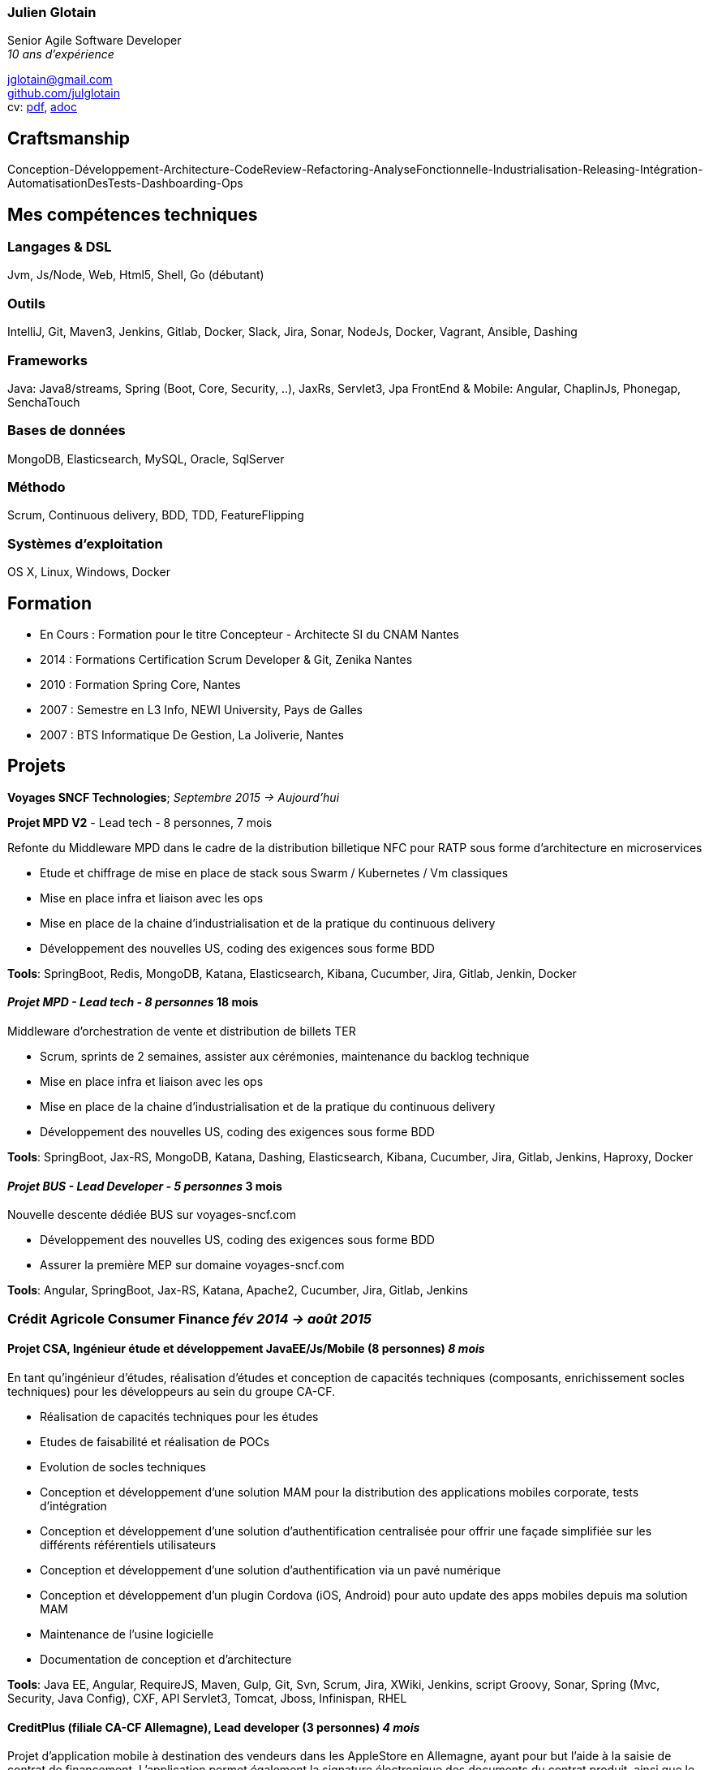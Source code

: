 
=== Julien Glotain

Senior Agile Software Developer +
_10 ans d'expérience_

jglotain@gmail.com +
https://github.com/julglotain[github.com/julglotain] +
cv: https://julglotain.github.io/resume.pdf[pdf], https://julglotain.github.io/resume.adoc[adoc]

// image:http://static8.viadeo-static.com/YKn2QeUFhEeKz-eYEZnZI7hOeaA=/140x140/member/0022e2l5m1qk4jhb?ts=1282990254000["Julien Glotain",100,100]

[[craftsmanship]]
Craftsmanship
-------------

Conception-Développement-Architecture-CodeReview-Refactoring-AnalyseFonctionnelle-Industrialisation-Releasing-Intégration-AutomatisationDesTests-Dashboarding-Ops 

[[competences_tech]]
Mes compétences techniques
--------------------------

=== Langages & DSL
Jvm, Js/Node, Web, Html5, Shell, Go (débutant)

=== Outils
IntelliJ, Git, Maven3, Jenkins, Gitlab, Docker, Slack, Jira, Sonar, NodeJs, Docker, Vagrant, Ansible, Dashing

=== Frameworks
Java: Java8/streams, Spring (Boot, Core, Security, ..), JaxRs, Servlet3, Jpa
FrontEnd & Mobile: Angular, ChaplinJs, Phonegap, SenchaTouch

=== Bases de données
MongoDB, Elasticsearch, MySQL, Oracle, SqlServer

=== Méthodo
Scrum, Continuous delivery, BDD, TDD, FeatureFlipping

=== Systèmes d'exploitation
OS X, Linux, Windows, Docker

[[formation]]
Formation
---------

* En Cours :  Formation pour le titre Concepteur - Architecte SI du CNAM Nantes
* 2014 : Formations Certification Scrum Developer & Git, Zenika Nantes
* 2010 : Formation Spring Core, Nantes
* 2007 : Semestre en L3 Info, NEWI University, Pays de Galles
* 2007 : BTS Informatique De Gestion, La Joliverie, Nantes


[[projets]]
Projets
-------

*Voyages SNCF Technologies*;  _Septembre 2015 -> Aujourd'hui_

*Projet MPD V2* - Lead tech - 8 personnes, 7 mois

Refonte du Middleware MPD dans le cadre de la distribution billetique NFC pour RATP sous forme d'architecture en microservices

* Etude et chiffrage de mise en place de stack sous Swarm / Kubernetes / Vm classiques
* Mise en place infra et liaison avec les ops
* Mise en place de la chaine d'industrialisation et de la pratique du continuous delivery
* Développement des nouvelles US, coding des exigences sous forme BDD

*Tools*: SpringBoot, Redis, MongoDB, Katana, Elasticsearch, Kibana, Cucumber, Jira, Gitlab, Jenkin, Docker

==== _Projet MPD - Lead tech - 8 personnes_ 18 mois

Middleware d'orchestration de vente et distribution de billets TER

* Scrum, sprints de 2 semaines, assister aux cérémonies, maintenance du backlog technique
* Mise en place infra et liaison avec les ops
* Mise en place de la chaine d'industrialisation et de la pratique du continuous delivery
* Développement des nouvelles US, coding des exigences sous forme BDD

*Tools*: SpringBoot, Jax-RS, MongoDB, Katana, Dashing, Elasticsearch, Kibana, Cucumber, Jira, Gitlab, Jenkins, Haproxy, Docker 

==== _Projet BUS - Lead Developer - 5 personnes_ 3 mois

Nouvelle descente dédiée BUS sur voyages-sncf.com

* Développement des nouvelles US, coding des exigences sous forme BDD
* Assurer la première MEP sur domaine voyages-sncf.com

*Tools*: Angular, SpringBoot, Jax-RS, Katana, Apache2, Cucumber, Jira, Gitlab, Jenkins

=== Crédit Agricole Consumer Finance _fév 2014 -> août 2015_

==== Projet CSA, Ingénieur étude et développement JavaEE/Js/Mobile (8 personnes) _8 mois_

En tant qu’ingénieur d’études, réalisation d’études et conception de capacités techniques (composants, enrichissement socles techniques) pour les développeurs au sein du groupe CA-CF.

* Réalisation de capacités techniques pour les études
* Etudes de faisabilité et réalisation de POCs
* Evolution de socles techniques
* Conception et développement d’une solution MAM pour la distribution des applications mobiles corporate, tests d’intégration
* Conception et développement d’une solution d’authentification centralisée pour offrir une façade simplifiée sur les différents référentiels utilisateurs
* Conception et développement d’une solution d’authentification via un pavé numérique
* Conception et développement d’un plugin Cordova (iOS, Android) pour auto update des apps mobiles depuis ma solution MAM
* Maintenance de l'usine logicielle 
* Documentation de conception et d’architecture

*Tools*: Java EE, Angular, RequireJS, Maven, Gulp, Git, Svn, Scrum, Jira, XWiki, Jenkins, script Groovy, Sonar, Spring (Mvc, Security, Java Config), CXF, API Servlet3, Tomcat, Jboss, Infinispan, RHEL

==== CreditPlus (filiale CA-CF Allemagne), Lead developer (3 personnes) _4 mois_

Projet d’application mobile à destination des vendeurs dans les AppleStore en Allemagne, ayant pour but l’aide à la saisie de contrat de financement. L’application permet également la signature électronique des documents du contrat produit, ainsi que le recueil des documents légaux, tels que la carte d’identité, par exemple.

* Déplacements dans les filiales de Stuttgart et Francfort pour le recueil des besoins
* Conception et développement
* Evolution de notre DSL pour aide au crawling du portail CreditPlus (voir projet AgosDucato pour plus de détails)
* Suivi des sprints de développements et alimentation du backlog

*Tools*: Jax-RS, CXF, Spring Security, client OAuth, Jsoup, Quicksign, Sencha Touch, Phonegap, Maven, Git, Tomcat, AWS EC2

==== AgosDucato (filiale CA-CF italienne), Lead developer (3 personnes) _6 mois_

Projet d’application mobile à destination des vendeurs dans les magasins partenaires de la société de crédit. Elle a pour finalité la saisie de contrats de financement, la prise de vues des pièces jointes légales accompagnant le contrat tels que carte d’identité ou passeport, ainsi que la signature électronique du contrat.

* Déplacements chez AgosDucato à Milan pour le recueil des besoins
* Conception et développements
* Conception d’une API Web pour consommation par les apps mobiles, AgosDucato n’ayant pas les moyens d’offrir une API, nous en avons conçu une au-dessus de leur portail de vente, permettant ainsi d’offrir un réel flow de saisie de données exploitables par les devices mobiles tablettes
* Création d’un DSL au-dessus d’Xml pour l’aide au crawling du portail AgosDucato
* Suivi des sprints de développements et alimentation du backlog

*Tools*: Jax-RS, CXF, Spring Security, client OAuth, Jsoup, Quicksign, Sencha Touch, Phonegap, Maven, Git, Tomcat, AWS EC2

=== Soletanche, Lead developer (10 personnes) _juin 2013 –> fév 2014_

Projet mobile permettant aux chefs de chantiers la saisie des différents indicateurs de productivité et de rendements machines via leur tablette, de façon offline. L’autre partie consistait à livrer un portail permettant l’administration du référentiel métier et une section offrant l’exploitation des indicateurs via l’affichage de reporting riches et dynamiques. Le tout en Single-Page-App.

* Définition de l’architecture front et backend
* Conception et développements
* API de synchro on/offline
* Batch agrégation des données des chantiers
* Création d'un outil de reporting dynamique à critères multiples
* Formation et support aux développeurs
* Transfert de compétences techniques et support au client en fin de projet

*Tools*: Spring (MVC, Security), Hibernate, Ldap, SqlServer, ChaplinJS, Phonegap, Flot charts JS, CSS3, PureUI, Modernizr, RequireJS,
Maven, Grunt, IAAS Azure, Clearcase, Clearquest

=== Groupe Vinci, Developer (2 personnes), _fév 2013 –> mai 2013_

Projet POC VinciMaps, application mobile pour aider les salariés de Vinci à déterminer la position et aider à se localiser vis-à-vis des différents chantiers du groupe. Elle donne également des informations utiles tels que les contacts, des prises de vues des chantiers …

* Définition de l’architecture front et backend
* Développement de pocs
* Encadrement stagiaire

*Tools*: Spring, Ldap, JaxRs, Soap, API GoogleMaps, BackboneJS, Phonegap, Flot charts JS

=== Vinci Energies, Developer (10 personnes), _jan 2012 –> fév 2013_

Projet de portail QUARTZI, permettant le suivi des affaires du groupe, la gestion RH et facilities. Tournant anciennement sur progiciel Oracle, refonte du backend suite au passage à SAP via connecteurs JCA et consommation RFC SAP.

* Développement front et backend
* Conception de composants jQuery UI, mise en place du module pattern
* Mise en place de tests fonctionnels automatisés avec Selenium
* Scripts pour automatisation packaging et releasing

*Tools*: Java JEE, Javascript, Spring, Struts, JCA, RFC Sap,  Ldap, Hibernate, Jsp2, jQuery, Maven, Websphere, Selenium, Jenkins, Sonar

=== Cegelec, Developer (3 à 6 personnes) _juil 2011 –> déc 2011_

Projet TPP, TMA sur un portail permettant le suivi des affaires, de la prospection jusqu’à la réalisation de la vente et les CA des différentes BU du groupe.

* Développeur Java JEE (équipe de 10 à 16 personnes)
* Développement front et backend
* Développement d’évolutions diverses et corrections d’anomalies
* Réalisation d’un module permettant la visualisation de l’état d’avancement d’une affaire et l’envoi de notifications automatiques sur définition de critères précis
* Documentation

*Tools*: Java JEE, Javascript, Spring (MVC, Security), JDBC, Ldap, SqlServer, JSP, jQuery, Maven, Tomcat

=== FT-Orange, Developer (8 personnes) _fév 2011 –> juin 2011_

Développeur sur le projet EOD, RIA (Flex4) de type WYSIWYG de création et édition d’étiquettes descriptives pour les produits vendus dans les boutiques Orange.

* Développement front et backend
* Développement de composants Flex pour représenter les étiquettes
* Tests d’intégration et d’impression

*Tools*: Java JEE, Javascript, Flex4 (AS3), jQuery UI, PureMVC, Spring MVC, Security, JSP, JDBC, Ldap, SqlServer, Maven, Glassfish, Clearcase, Clearquest

=== Credit Agricole, Developer (10 personnes)  _juil 2010 –> janv 2011_

Développeur sur le projet de portail AVL PREDICA pour la gestion des contrats assurance-vie.

* Développeur Java JEE (équipe de 10 personnes)
* Développement front et backend
* Développement d’évolutions diverses
* Documentation

*Tools*: Java JEE, Javascript, Spring MVC, Spring batch, JSP, Hibernate, WebServices SOAP, Axis, JAXB, Ldap, SqlServer, Maven, Glassfish AS, Clearcase, Clearquest

=== Accenture Technology Solutions, Developer _mars 2010 – juin 2010_

Développeur sur projet MAESTRO, une application interne de suivi des staffing et métriques projets.

* Développeur Java JEE (équipe de 3 personnes)
* Développement front et backend
* Développement d’évolutions diverses et corrections d’anomalies
* Documentation

*Tools*: Java JEE, Javascript, Spring MVC, WebFlow, SqlServer, jQuery, Maven, Glassfish, Clearcase, Clearquest

=== ERDF, Developer, Responsable TMA (3 personnes) _fév 2008 – mars 2010_

Développeur et responsable de TMA pour ERDF, un portail d’administration (Weblogic) de référentiels et de reporting des pointages des flux des producteurs et consommateurs du réseau, intégration des flux métiers de différentes sources grâce à l’EAI Webmethods.

* Développeur Java JEE (équipe de 3 personnes)
* Développement front et backend
* Développement d’évolutions diverses et corrections d’anomalies
* Documentation

*Tools*: Java JEE, Javascript, Struts, JSP, EJB2, JDBC, Ldap, Oracle, PL SQL, Shell, Ant, Weblogic, EAI Webmethods, SVN, Mantis
